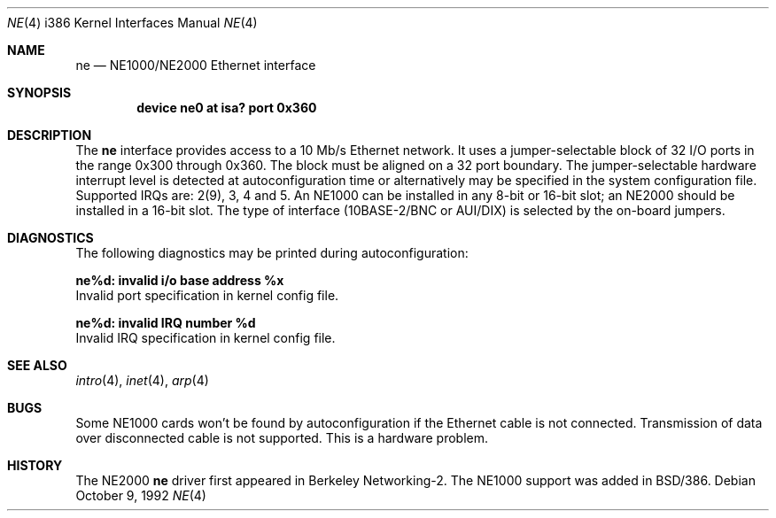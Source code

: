 .\" Copyright (c) 1992, 1993 Berkeley Software Design, Inc. All rights reserved.
.\" The Berkeley Software Design Inc. software License Agreement specifies
.\" the terms and conditions for redistribution.
.\"	BSDI $Id: ne.4,v 1.4 1993/03/08 16:21:25 polk Exp $
.\"
.Dd October 9, 1992
.Dt NE 4 i386
.Os
.Sh NAME
.Nm ne
.Nd
.Td Novell
NE1000/NE2000 Ethernet interface
.Sh SYNOPSIS
.Cd "device ne0 at isa? port 0x360"
.Sh DESCRIPTION
The
.Nm ne
interface provides access to a 10 Mb/s Ethernet network.  It uses a
jumper-selectable block of 32 I/O ports in the range 0x300 through 0x360.  The block must be
aligned on a 32 port boundary.  The jumper-selectable hardware interrupt level is
detected at autoconfiguration time or alternatively may be specified in the system
configuration file. Supported IRQs are: 2(9), 3, 4 and 5.
An NE1000 can be installed in any 8-bit or 16-bit slot; an NE2000
should be installed in a 16-bit slot.
The type of interface (10BASE-2/BNC or
AUI/DIX) is selected by the on-board jumpers.
.Sh DIAGNOSTICS
The following diagnostics may be printed during autoconfiguration:
.Bl -diag
.It ne%d: invalid i/o base address %x
.br
Invalid port specification in kernel config file.
.Pp
.It ne%d: invalid IRQ number %d
.br
Invalid IRQ specification in kernel config file.
.El
.Sh SEE ALSO
.Xr intro 4 ,
.Xr inet 4 ,
.Xr arp 4
.Sh BUGS
Some NE1000 cards won't be found by autoconfiguration
if the Ethernet cable is not connected.
Transmission of data over disconnected cable is not supported.
This is a hardware problem.
.Sh HISTORY
The NE2000
.Nm ne
driver first appeared in Berkeley Networking-2.
The NE1000 support was added in BSD/386.
